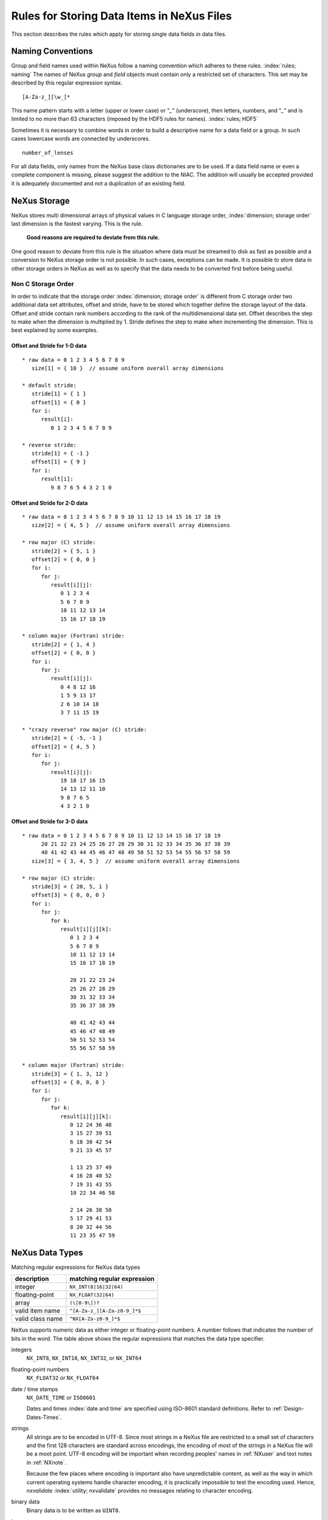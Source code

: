 .. $Id$

.. _DataRules:

Rules for Storing Data Items in NeXus Files
===========================================

This section describes the rules which apply for storing single data fields in data files.



.. _Design-Naming:

Naming Conventions
------------------

Group and field names used within NeXus follow a naming 
convention which adheres to these rules. :index:`rules; naming`
The names of NeXus *group* and *field* objects 
must contain only a restricted set of characters.
This set may be described by this regular expression syntax.

.. _RegExpName:

::

    [A-Za-z_][\w_]*

This name pattern starts with a letter (upper or lower case)
or "`_`" (underscore), then letters, 
numbers, and "`_`" and is limited to no more than 63 characters
(imposed by the HDF5 rules for names). :index:`rules; HDF5`

Sometimes it is necessary to combine words in order to
build a descriptive name for a data field or a group. 
In such cases lowercase words are connected by underscores. ::

            number_of_lenses

For all data fields, only names from the NeXus base class dictionaries are to 
be used.
If a data field name or even a complete component is missing, 
please suggest the addition to the NIAC. The addition will usually be 
accepted provided it is adequately documented
and not a duplication of an existing field. 

.. note:
   The NeXus base classes provide a comprehensive dictionary
   of terms than can be used for each class. 
   :index:`NeXus basic motivation; defined dictionary`



.. _Design-NeXusDimensions:

NeXus Storage
-------------

NeXus stores multi dimensional arrays of physical values 
in C language storage order, :index:`dimension; storage order`
last dimension is the fastest varying. This is the rule. 

   **Good reasons are required to deviate from this rule.**

One good reason to deviate from this rule is the situation 
where data must be streamed to disk as fast as possible and 
a conversion to NeXus storage order is not possible. 
In such cases, exceptions can be made. It is possible 
to store data in other storage orders in NeXus 
as well as to specify that the data needs to be converted first 
before being useful. 

.. ... store data in other storage orders in NeXus ...
   <!-- TODO What does this say?  Compound thoughts? --> 



.. _Design-NonCStorageOrder:

Non C Storage Order
...................

In order to indicate that the storage order :index:`dimension; storage order`
is different from C storage order two
additional data set attributes, offset and stride, 
have to be stored which together define the storage 
layout of the data. Offset and stride contain rank 
numbers according to the rank of the multidimensional 
data set. Offset describes the step to make when the 
dimension is multiplied by 1. Stride defines the step to 
make when incrementing the dimension. 
This is best explained by some examples.  	   


Offset and Stride for 1-D data
++++++++++++++++++++++++++++++

::

   * raw data = 0 1 2 3 4 5 6 7 8 9
      size[1] = { 10 }  // assume uniform overall array dimensions

   * default stride:
      stride[1] = { 1 }
      offset[1] = { 0 }
      for i:
         result[i]:
            0 1 2 3 4 5 6 7 8 9

   * reverse stride:
      stride[1] = { -1 }
      offset[1] = { 9 }
      for i:
         result[i]:
            9 8 7 6 5 4 3 2 1 0	   


Offset and Stride for 2-D data
++++++++++++++++++++++++++++++

::

   * raw data = 0 1 2 3 4 5 6 7 8 9 10 11 12 13 14 15 16 17 18 19
      size[2] = { 4, 5 }  // assume uniform overall array dimensions

   * row major (C) stride:
      stride[2] = { 5, 1 }
      offset[2] = { 0, 0 }
      for i:
         for j:
            result[i][j]:
               0 1 2 3 4
               5 6 7 8 9
               10 11 12 13 14
               15 16 17 18 19

   * column major (Fortran) stride:
      stride[2] = { 1, 4 }
      offset[2] = { 0, 0 }
      for i:
         for j:
            result[i][j]:
               0 4 8 12 16
               1 5 9 13 17
               2 6 10 14 18
               3 7 11 15 19

   * "crazy reverse" row major (C) stride:
      stride[2] = { -5, -1 }
      offset[2] = { 4, 5 }
      for i:
         for j:
            result[i][j]:
               19 18 17 16 15
               14 13 12 11 10
               9 8 7 6 5
               4 3 2 1 0   	   


Offset and Stride for 3-D data
++++++++++++++++++++++++++++++

::

   * raw data = 0 1 2 3 4 5 6 7 8 9 10 11 12 13 14 15 16 17 18 19
         20 21 22 23 24 25 26 27 28 29 30 31 32 33 34 35 36 37 38 39
         40 41 42 43 44 45 46 47 48 49 50 51 52 53 54 55 56 57 58 59
      size[3] = { 3, 4, 5 }  // assume uniform overall array dimensions

   * row major (C) stride:
      stride[3] = { 20, 5, 1 }
      offset[3] = { 0, 0, 0 }
      for i:
         for j:
            for k:
               result[i][j][k]:
                  0 1 2 3 4
                  5 6 7 8 9
                  10 11 12 13 14
                  15 16 17 18 19

                  20 21 22 23 24
                  25 26 27 28 29
                  30 31 32 33 34
                  35 36 37 38 39

                  40 41 42 43 44
                  45 46 47 48 49
                  50 51 52 53 54
                  55 56 57 58 59

   * column major (Fortran) stride:
      stride[3] = { 1, 3, 12 }
      offset[3] = { 0, 0, 0 }
      for i:
         for j:
            for k:
               result[i][j][k]:
                  0 12 24 36 48
                  3 15 27 39 51
                  6 18 30 42 54
                  9 21 33 45 57

                  1 13 25 37 49
                  4 16 28 40 52
                  7 19 31 43 55
                  10 22 34 46 58

                  2 14 26 38 50
                  5 17 29 41 53
                  8 20 32 44 56
                  11 23 35 47 59 

.. 2011-10-15,PRJ:  NXformula has not been ratified by the NIAC.  
   This entire part is premature.

   .. _Design-DataValueTransformations:
   
   Data Value Transformations
   ++++++++++++++++++++++++++
   
   .. TODO: Is it too early to include a section about Data Value Transformations and NXformula?
    
   It is possible to store raw values in NeXus data files. Such data has to be stored in 
   special `NXformula` [#]_ groups together with the data and information required to transform
   it into physical values. 
   
   .. [#] NeXus has not yet defined the `NXformula` group (or base class) for use in NeXus data files.
          The exact content of the `NXformula` group is still under discussion.



.. _Design-DataTypes:

NeXus Data Types
----------------

Matching regular expressions for NeXus data types

================  ===================================
description       matching regular expression
================  ===================================
integer           ``NX_INT(8|16|32|64)``
floating-point    ``NX_FLOAT(32|64)``
array             ``(\[0-9\])?``
valid item name   ``^[A-Za-z_][A-Za-z0-9_]*$``
valid class name  ``^NX[A-Za-z0-9_]*$``
================  ===================================

NeXus supports numeric data as either integer or floating-point
numbers.  A number follows that indicates the number of bits in the word.
The table above shows the regular expressions that
matches the data type specifier.

integers
    ``NX_INT8``, ``NX_INT16``, ``NX_INT32``, or ``NX_INT64``

floating-point numbers
    ``NX_FLOAT32`` or ``NX_FLOAT64``

date / time stamps
    ``NX_DATE_TIME`` or ``ISO8601``
 	
    Dates and times :index:`date and time` are specified using
    ISO-8601 standard definitions.
    Refer to :ref:`Design-Dates-Times`.

strings
    All strings are to be encoded in UTF-8. Since most strings in a
    NeXus file are restricted to a small set of characters and 
    the first 128 characters are standard across encodings,
    the encoding of most of the strings in a NeXus file will be a moot point.
    UTF-8 encoding will be important when recording 
    peoples' names in :ref:`NXuser`
    and text notes in :ref:`NXnote`.

    Because the few places where encoding is important also 
    have unpredictable content, as well as the way in which
    current operating systems handle character encoding, it 
    is practically impossible to test the encoding used. Hence,
    `nxvalidate` :index:`utility; nxvalidate`
    provides no messages relating to character encoding.

binary data
    Binary data is to be written as ``UINT8``.

images
    Binary image data is to be written using ``UINT8``, 
    the same as binary data, but with an accompanying image mime-type.
    If the data is text, the line terminator is [CR][LF].



.. _Design-Dates-Times:

NeXus dates and times
---------------------

NeXus dates and times :index:`date and time` should be stored using the 
ISO 8601 [#ISO8601]_ format, such as::

     1996-07-31T21:15:22+0600

**Note:**
     The `T` appears literally in the string, 
     to indicate the beginning of the time element, as specified 
     in ISO 8601.  It is common to use a space in place of the `T`.
     While human-readable, compatibility with the ISO 8601 standard is not 
     assured with this substitution. 

The standard also allows for time intervals in fractional seconds
with *1 or more digits of precision*.
This avoids confusion, e.g. between U.S. and European conventions, 
and is appropriate for machine sorting. 

.. [#ISO8601] ISO 8601, http://www.w3.org/TR/NOTE-datetime

.. Uh, a leftover ...    </section>   ... something above should be one level lower.




.. _Design-Units:

NeXus Units
-----------

Given the plethora of possible applications of NeXus, it is difficult to 
define units :index:`units`
to use. Therefore, the general rule is that you are free to 
store data in any unit you find fit. However, any data field must have a 
units attribute which describes the units, Wherever possible, SI units are 
preferred. NeXus units are written as a string attribute (`NX_CHAR`) 
and describe the engineering units. The string
should be appropriate for the value. 
Values for the NeXus units must be specified in
a format compatible with Unidata UDunits. [#UDunits]_
The UDunits specification also includes instructions  for derived units.
At present, the contents of NeXus `units` attributes
are not validated in data files.
Application definitions may specify units to be used for fields 
using an  `enumeration`. :index:`enumeration`

.. [#UDunits] Unidata UDunits, http://www.unidata.ucar.edu/software/udunits/udunits-2-units.html


Linking Multi Dimensional Data with Axis Data
---------------------------------------------

NeXus allows to store multi dimensional arrays of data.
In most cases 
it is not sufficient to just have the indices into the array as a label for 
the dimensions of the data. Usually the information which physical value 
corresponds to an index into a dimension :index:`dimension`
of the multi dimensional data set.
To this purpose a means is needed to locate appropriate data arrays which describe 
what each dimension of a multi dimensional data set actually corresponds too. 
There is a standard HDF facility to do this: it is called dimension scales. 
Unfortunately, at a time, there was only one global namespace for dimension scales.
Thus NeXus had to come up with its own scheme for locating axis data which is described 
here. A side effect of the NeXus scheme is that it is possible to have multiple 
mappings of a given dimension to physical data. For example a TOF data set can have the TOF 
dimension as raw TOF or as energy. 
       
There are two methods of linking :index:`link`
each data dimension to its respective dimension scale. 
:index:`dimension; dimension scales`
The preferred method uses the `axes` attribute
to specify the names of each dimension scale.
The original method uses the `axis` attribute to identify
with an integer the axis whose value is the number of the dimension.
After describing each of these methods, the two methods will be compared.
A prerequisite for both methods is that the data fields describing the axis 
are stored together with the multi dimensional data set whose axes need to be defined 
in the same NeXus group. If this leads to data duplication, use links.  



.. _Design-Linking-ByName:

Linking by name using the `axes` attribute
..........................................
            
The preferred method is to define an attribute of the data itself
called *axes*. :index:`axes`  The `axes` attribute contains the names of 
each dimension scale :index:`dimension; dimension scales`
as a colon (or comma) separated list in 
the order they appear in C.  For example: 

Preferred way of denoting axes
++++++++++++++++++++++++++++++

::

  data:NXdata
    time_of_flight = 1500.0 1502.0 1504.0 ...
    polar_angle = 15.0 15.6 16.2 ...
    some_other_angle = 0.0 0.0 2.0 ...
    data = 5 7 14 ...
      @axes = polar_angle:time_of_flight
      @signal = 1



.. _Design-LinkingByDimNumber:

Linking by dimension number using the `axis` attribute
++++++++++++++++++++++++++++++++++++++++++++++++++++++

The original method is to define an attribute of each dimension
scale called *axis*. :index:`axis`
It is an integer whose value is the number of
the dimension, in order of fastest varying dimension. :index:`dimension; fastest varying`
That is, if the array being stored is data with elements
`data[j][i]` in C and
`data(i,j)` in Fortran, where `i` is the 
time-of-flight index and `j` is
the polar angle index, the :ref:`NXdata` group :index:`NXdata`
would contain::

  data:NXdata
    time_of_flight = 1500.0 1502.0 1504.0 ...
      @axis = 1
      @primary = 1
    polar_angle = 15.0 15.6 16.2 ...
      @axis = 2
      @primary = 1
    some_other_angle = 0.0 0.0 2.0 ...
      @axis = 1
    data = 5 7 14 ...
      @signal = 1

The `axis` attribute must 
be defined for each dimension scale.
The `primary` attribute is unique to this method of linking.

There are limited circumstances in which more 
than one dimension scale :index:`dimension; dimension scales`
for the same data dimension can be included in the same 
:ref:`NXdata` group. :index:`NXdata`
The most common is when the dimension scales are 
the three components of an 
*(hkl)* scan. In order to
handle this case, we have defined another attribute 
of type integer called
`primary` whose value determines the order 
in which the scale is expected to be
chosen for plotting, :index:`NeXus basic motivation; default plot`
i.e.

   **Note:**	      
   The `primary` attribute can only be 
   used with the first method of defining dimension scales 
   :index:`dimension; dimension scales`
   discussed above. In addition to 
   the `signal` data, this
   group could contain a data set of the same rank
   :index:`rank`
   and dimensions called `errors`
   containing the standard deviations of the data.

1st choice:
   `primary="1"`

2nd choice:
   `primary="2"`

etc.

If there is more than one scale with the same value of the `axis` attribute, one
of them must have set `primary="1"`. Defining the `primary`
attribute for the other scales is optional.


.. _Design-Linking-Discussion:

Discussion of the two linking methods
+++++++++++++++++++++++++++++++++++++

In general the method using the `axes` attribute on the multi dimensional 
data set :index:`dimension; data set` should be preferred. 
This leaves the actual axis describing data sets
unannotated and allows them to be used as an axis for other multi dimensional
data.  This is especially a concern as an axis describing a data set may be linked 
into another group where it may describe a completely different dimension
of another data set. 

Only when alternative axes definitions are needed, the `axis` method 
should be used to specify an axis of a data set.  
This is shown in the example above for 
the `some_other_angle` field where `axis="1"`
denotes another possible primary axis for plotting.  The default
axis for plotting carries the `primary="1"` attribute.

Both methods of linking data axes will be supported in NeXus
utilities that identify dimension scales, :index:`dimension; dimension scales`
such as `NXUfindaxis()`.


.. _Rules-StoringDetectors:

Storing Detectors
-----------------

There are very different types of detectors out there. Storing their data 
can be a challenge. As a general guide line: if the detector has some 
well defined form, this should be reflected in the data file. A linear 
detector becomes a linear array, a rectangular detector becomes an 
array of size `xsize` times `ysize`. 
Some detectors are so irregular that this 
does not work. Then the detector data is stored as a linear array, with the
index being detector number till `ndet`. Such detectors must be accompanied
by further arrays of length `ndet` which give 
`azimuthal_angle, polar_angle and distance` for each detector. 

If data from a time of flight (TOF) instrument must be described, then the 
TOF dimension becomes the last dimension, for example an area detector of 
`xsize` *vs.* `ysize` 
is stored with TOF as an array with dimensions 
`xsize, ysize, ntof`.


.. _Rules-StoringData-Monitors:

Monitors are Special
--------------------

Monitors, :index:`monitor` detectors that measure the properties 
of the experimental probe rather than the 
sample, have a special place in NeXus files. Monitors are crucial to normalize data.
To emphasize their role, monitors are not stored in the 
:ref:`NXinstrument` hierarchy but as :ref:`NXmonitor` group(s) as direct
children of the :ref:`NXentry` level, as there might be multiple monitors. Of special 
importance is the monitor in a group called `control`. 
This is the main monitor against which the data has to be normalized. 
This group also contains the counting control information, 
i.e. counting mode, times, etc.

Monitor data may be multidimensional. Good examples are scan monitors 
where a monitor value per scan point is expected or 
time-of-flight monitors.
